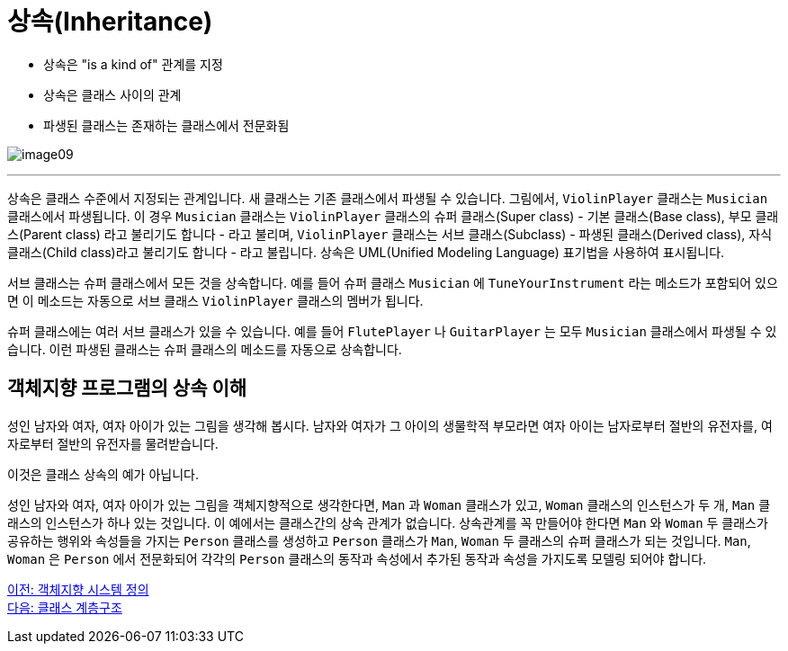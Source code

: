 = 상속(Inheritance)

* 상속은 "is a kind of" 관계를 지정
* 상속은 클래스 사이의 관계
* 파생된 클래스는 존재하는 클래스에서 전문화됨

image:./images/image09.png[]

---

상속은 클래스 수준에서 지정되는 관계입니다. 새 클래스는 기존 클래스에서 파생될 수 있습니다. 그림에서, `ViolinPlayer` 클래스는 `Musician` 클래스에서 파생됩니다. 이 경우 `Musician` 클래스는 `ViolinPlayer` 클래스의 슈퍼 클래스(Super class) - 기본 클래스(Base class), 부모 클래스(Parent class) 라고 불리기도 합니다 - 라고 불리며, `ViolinPlayer` 클래스는 서브 클래스(Subclass) - 파생된 클래스(Derived class), 자식 클래스(Child class)라고 불리기도 합니다 - 라고 불립니다. 상속은 UML(Unified Modeling Language) 표기법을 사용하여 표시됩니다. 

서브 클래스는 슈퍼 클래스에서 모든 것을 상속합니다. 예를 들어 슈퍼 클래스 `Musician` 에 `TuneYourInstrument` 라는 메소드가 포함되어 있으면 이 메소드는 자동으로 서브 클래스 `ViolinPlayer` 클래스의 멤버가 됩니다.

슈퍼 클래스에는 여러 서브 클래스가 있을 수 있습니다. 예를 들어 `FlutePlayer` 나 `GuitarPlayer` 는 모두 `Musician` 클래스에서 파생될 수 있습니다. 이런 파생된 클래스는 슈퍼 클래스의 메소드를 자동으로 상속합니다.

== 객체지향 프로그램의 상속 이해

성인 남자와 여자, 여자 아이가 있는 그림을 생각해 봅시다. 남자와 여자가 그 아이의 생물학적 부모라면 여자 아이는 남자로부터 절반의 유전자를, 여자로부터 절반의 유전자를 물려받습니다.

이것은 클래스 상속의 예가 아닙니다. 

성인 남자와 여자, 여자 아이가 있는 그림을 객체지향적으로 생각한다면, `Man` 과 `Woman` 클래스가 있고, `Woman` 클래스의 인스턴스가 두 개, `Man` 클래스의 인스턴스가 하나 있는 것입니다. 이 예에서는 클래스간의 상속 관계가 없습니다. 상속관계를 꼭 만들어야 한다면 `Man` 와 `Woman` 두 클래스가 공유하는 행위와 속성들을 가지는 `Person` 클래스를 생성하고 `Person` 클래스가 `Man`, `Woman` 두 클래스의 슈퍼 클래스가 되는 것입니다. `Man`, `Woman` 은 `Person` 에서 전문화되어 각각의 `Person` 클래스의 동작과 속성에서 추가된 동작과 속성을 가지도록 모델링 되어야 합니다.

link:./20_oo_system.adoc[이전: 객체지향 시스템 정의] +
link:./22_hier.adoc[다음: 클래스 계층구조]
